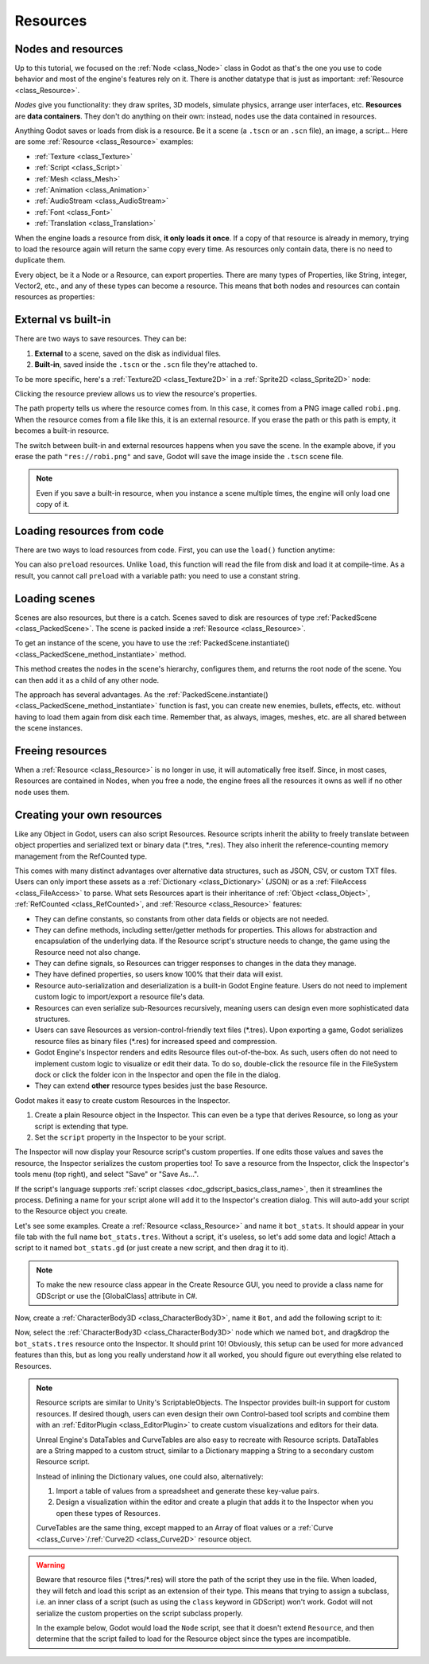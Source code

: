 .. _doc_resources:

Resources
=========

Nodes and resources
-------------------

Up to this tutorial, we focused on the :ref:`Node <class_Node>`
class in Godot as that's the one you use to code behavior and
most of the engine's features rely on it. There is
another datatype that is just as important:
:ref:`Resource <class_Resource>`.

*Nodes* give you functionality: they draw sprites, 3D models, simulate physics,
arrange user interfaces, etc. **Resources** are **data containers**. They don't
do anything on their own: instead, nodes use the data contained in resources.

Anything Godot saves or loads from disk is a resource. Be it a scene (a ``.tscn``
or an ``.scn`` file), an image, a script... Here are some :ref:`Resource <class_Resource>` examples:

- :ref:`Texture <class_Texture>`
- :ref:`Script <class_Script>`
- :ref:`Mesh <class_Mesh>`
- :ref:`Animation <class_Animation>`
- :ref:`AudioStream <class_AudioStream>`
- :ref:`Font <class_Font>`
- :ref:`Translation <class_Translation>`

When the engine loads a resource from disk, **it only loads it once**. If a copy
of that resource is already in memory, trying to load the resource again will
return the same copy every time. As resources only contain data, there is no need
to duplicate them.

Every object, be it a Node or a Resource, can export properties. There are many
types of Properties, like String, integer, Vector2, etc., and any of these types
can become a resource. This means that both nodes and resources can contain
resources as properties:

.. image:: img/nodes_resources.webp

External vs built-in
--------------------

There are two ways to save resources. They can be:

1. **External** to a scene, saved on the disk as individual files.
2. **Built-in**, saved inside the ``.tscn`` or the ``.scn`` file they're attached to.

To be more specific, here's a :ref:`Texture2D <class_Texture2D>`
in a :ref:`Sprite2D <class_Sprite2D>` node:

.. image:: img/spriteprop.webp

Clicking the resource preview allows us to view the resource's properties.

.. image:: img/resourcerobi.webp

The path property tells us where the resource comes from. In this case, it comes
from a PNG image called ``robi.png``. When the resource comes from a file like
this, it is an external resource. If you erase the path or this path is empty,
it becomes a built-in resource.

The switch between built-in and external resources happens when you save the
scene. In the example above, if you erase the path ``"res://robi.png"`` and
save, Godot will save the image inside the ``.tscn`` scene file.

.. note::

    Even if you save a built-in resource, when you instance a scene multiple
    times, the engine will only load one copy of it.

Loading resources from code
---------------------------

There are two ways to load resources from code. First, you can use the ``load()`` function anytime:

.. tabs::
 .. code-tab:: gdscript GDScript

    func _ready():
        # Godot loads the Resource when it reads this very line.
        var imported_resource = load("res://robi.png")
        $sprite.texture = imported_resource

 .. code-tab:: csharp

    public override void _Ready()
    {
        // Godot loads the Resource when it executes this line.
        var texture = GD.Load<Texture>("res://Robi.png");
        var sprite = GetNode<Sprite2D>("sprite");
        sprite.Texture = texture;
    }

You can also ``preload`` resources. Unlike ``load``, this function will read the
file from disk and load it at compile-time. As a result, you cannot call ``preload``
with a variable path: you need to use a constant string.

.. tabs::
 .. code-tab:: gdscript GDScript

    func _ready():
        # Godot loads the resource at compile-time
        var imported_resource = preload("res://robi.png")
        get_node("sprite").texture = imported_resource

 .. code-tab:: csharp

    // 'preload()' is unavailable in C Sharp.

Loading scenes
--------------

Scenes are also resources, but there is a catch. Scenes saved to disk are
resources of type :ref:`PackedScene <class_PackedScene>`. The
scene is packed inside a :ref:`Resource <class_Resource>`.

To get an instance of the scene, you have to use the
:ref:`PackedScene.instantiate() <class_PackedScene_method_instantiate>` method.

.. tabs::
 .. code-tab:: gdscript GDScript

    func _on_shoot():
            var bullet = preload("res://bullet.tscn").instantiate()
            add_child(bullet)


 .. code-tab:: csharp

    private PackedScene _bulletScene = GD.Load<PackedScene>("res://Bullet.tscn");

    private void OnShoot()
    {
        Node bullet = _bulletScene.Instantiate();
        AddChild(bullet);
    }

This method creates the nodes in the scene's hierarchy, configures them, and
returns the root node of the scene. You can then add it as a child of any other
node.

The approach has several advantages. As the :ref:`PackedScene.instantiate()
<class_PackedScene_method_instantiate>` function is fast, you can create new
enemies, bullets, effects, etc. without having to load them again from disk each
time. Remember that, as always, images, meshes, etc. are all shared between the
scene instances.

Freeing resources
-----------------

When a :ref:`Resource <class_Resource>` is no longer in use, it will automatically free itself.
Since, in most cases, Resources are contained in Nodes, when you free a node,
the engine frees all the resources it owns as well if no other node uses them.

Creating your own resources
---------------------------

Like any Object in Godot, users can also script Resources. Resource scripts
inherit the ability to freely translate between object properties and serialized
text or binary data (\*.tres, \*.res). They also inherit the reference-counting
memory management from the RefCounted type.

This comes with many distinct advantages over alternative data
structures, such as JSON, CSV, or custom TXT files. Users can only import these
assets as a :ref:`Dictionary <class_Dictionary>` (JSON) or as a
:ref:`FileAccess <class_FileAccess>` to parse. What sets Resources apart is their
inheritance of :ref:`Object <class_Object>`, :ref:`RefCounted <class_RefCounted>`,
and :ref:`Resource <class_Resource>` features:

- They can define constants, so constants from other data fields or objects are not needed.

- They can define methods, including setter/getter methods for properties. This allows for abstraction and encapsulation of the underlying data. If the Resource script's structure needs to change, the game using the Resource need not also change.

- They can define signals, so Resources can trigger responses to changes in the data they manage.

- They have defined properties, so users know 100% that their data will exist.

- Resource auto-serialization and deserialization is a built-in Godot Engine feature. Users do not need to implement custom logic to import/export a resource file's data.

- Resources can even serialize sub-Resources recursively, meaning users can design even more sophisticated data structures.

- Users can save Resources as version-control-friendly text files (\*.tres). Upon exporting a game, Godot serializes resource files as binary files (\*.res) for increased speed and compression.

- Godot Engine's Inspector renders and edits Resource files out-of-the-box. As such, users often do not need to implement custom logic to visualize or edit their data. To do so, double-click the resource file in the FileSystem dock or click the folder icon in the Inspector and open the file in the dialog.

- They can extend **other** resource types besides just the base Resource.

Godot makes it easy to create custom Resources in the Inspector.

1. Create a plain Resource object in the Inspector. This can even be a type that derives Resource, so long as your script is extending that type.
2. Set the ``script`` property in the Inspector to be your script.

The Inspector will now display your Resource script's custom properties. If one edits
those values and saves the resource, the Inspector serializes the custom properties
too! To save a resource from the Inspector, click the Inspector's tools menu (top right),
and select "Save" or "Save As...".

If the script's language supports :ref:`script classes <doc_gdscript_basics_class_name>`,
then it streamlines the process. Defining a name for your script alone will add it to
the Inspector's creation dialog. This will auto-add your script to the Resource
object you create.

Let's see some examples.
Create a :ref:`Resource <class_Resource>` and name it ``bot_stats``.
It should appear in your file tab with the full name ``bot_stats.tres``.
Without a script, it's useless, so let's add some data and logic!
Attach a script to it named ``bot_stats.gd`` (or just create a new script, and then drag it to it).

.. note::
    To make the new resource class appear in the Create Resource GUI, you need to provide a class name for GDScript or use the [GlobalClass] attribute in C#.

.. tabs::
  .. code-tab:: gdscript GDScript
    class_name BotStats
    extends Resource

    @export var health: int
    @export var sub_resource: Resource
    @export var strings: PackedStringArray

    # Make sure that every parameter has a default value.
    # Otherwise, there will be problems with creating and editing
    # your resource via the inspector.
    func _init(p_health = 0, p_sub_resource = null, p_strings = []):
        health = p_health
        sub_resource = p_sub_resource
        strings = p_strings

  .. code-tab:: csharp

        // BotStats.cs
        using Godot;

        namespace ExampleProject
        {
            [GlobalClass]
            public partial class BotStats : Resource
            {
                [Export]
                public int Health { get; set; }

                [Export]
                public Resource SubResource { get; set; }

                [Export]
                public string[] Strings { get; set; }

                // Make sure you provide a parameterless constructor.
                // In C#, a parameterless constructor is different from a
                // constructor with all default values.
                // Without a parameterless constructor, Godot will have problems
                // creating and editing your resource via the inspector.
                public BotStats() : this(0, null, null) {}

                public BotStats(int health, Resource subResource, string[] strings)
                {
                    Health = health;
                    SubResource = subResource;
                    Strings = strings ?? System.Array.Empty<string>();
                }
            }
        }

Now, create a :ref:`CharacterBody3D <class_CharacterBody3D>`, name it ``Bot``, and add the following script to it:

.. tabs::
  .. code-tab:: gdscript GDScript

    extends CharacterBody3D

    @export var stats: Resource

    func _ready():
        # Uses an implicit, duck-typed interface for any 'health'-compatible resources.
        if stats:
            stats.health = 10
            print(stats.health)
            # Prints "10"

  .. code-tab:: csharp

        // Bot.cs
        using Godot;

        namespace ExampleProject
        {
            public partial class Bot : CharacterBody3D
            {
                [Export]
                public Resource Stats;

                public override void _Ready()
                {
                    if (Stats is BotStats botStats)
                    {
                        GD.Print(botStats.Health); // Prints '10'.
                    }
                }
            }
        }

Now, select the :ref:`CharacterBody3D <class_CharacterBody3D>` node which we named ``bot``, and drag&drop the ``bot_stats.tres`` resource onto the Inspector. It should print 10! Obviously, this setup can be used for more advanced features than this, but as long you really understand *how* it all worked, you should figure out everything else related to Resources.

.. note::

    Resource scripts are similar to Unity's ScriptableObjects. The Inspector
    provides built-in support for custom resources. If desired though, users
    can even design their own Control-based tool scripts and combine them
    with an :ref:`EditorPlugin <class_EditorPlugin>` to create custom
    visualizations and editors for their data.

    Unreal Engine's DataTables and CurveTables are also easy to recreate with
    Resource scripts. DataTables are a String mapped to a custom struct, similar
    to a Dictionary mapping a String to a secondary custom Resource script.

    .. tabs::
      .. code-tab:: gdscript GDScript

        # bot_stats_table.gd
        extends Resource

        const BotStats = preload("bot_stats.gd")

        var data = {
            "GodotBot": BotStats.new(10), # Creates instance with 10 health.
            "DifferentBot": BotStats.new(20) # A different one with 20 health.
        }

        func _init():
            print(data)
      .. code-tab:: csharp

        using Godot;

        [GlobalClass]
        public partial class BotStatsTable : Resource
        {
            private Godot.Collections.Dictionary<string, BotStats> _stats = new Godot.Collections.Dictionary<string, BotStats>();

            public BotStatsTable()
            {
                _stats["GodotBot"] = new BotStats(10); // Creates instance with 10 health.
                _stats["DifferentBot"] = new BotStats(20); // A different one with 20 health.
                GD.Print(_stats);
            }
        }

    Instead of inlining the Dictionary values, one could also, alternatively:

    1. Import a table of values from a spreadsheet and generate these key-value pairs.

    2. Design a visualization within the editor and create a plugin that adds it
       to the Inspector when you open these types of Resources.

    CurveTables are the same thing, except mapped to an Array of float values
    or a :ref:`Curve <class_Curve>`/:ref:`Curve2D <class_Curve2D>` resource object.

.. warning::

    Beware that resource files (\*.tres/\*.res) will store the path of the script
    they use in the file. When loaded, they will fetch and load this script as an
    extension of their type. This means that trying to assign a subclass, i.e. an
    inner class of a script (such as using the ``class`` keyword in GDScript) won't
    work. Godot will not serialize the custom properties on the script subclass properly.

    In the example below, Godot would load the ``Node`` script, see that it doesn't
    extend ``Resource``, and then determine that the script failed to load for the
    Resource object since the types are incompatible.

    .. tabs::
      .. code-tab:: gdscript GDScript

        extends Node

        class MyResource:
            extends Resource
            @export var value = 5

        func _ready():
            var my_res = MyResource.new()

            # This will NOT serialize the 'value' property.
            ResourceSaver.save(my_res, "res://my_res.tres")
      .. code-tab:: csharp

        using Godot;

        public partial class MyNode : Node
        {
            [GlobalClass]
            public partial class MyResource : Resource
            {
                [Export]
                public int Value { get; set; } = 5;
            }

            public override void _Ready()
            {
                var res = new MyResource();

                // This will NOT serialize the 'Value' property.
                ResourceSaver.Save(res, "res://MyRes.tres");
            }
        }
